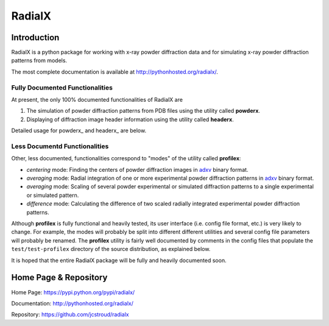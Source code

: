 =========
 RadialX 
=========

Introduction
------------

RadialX is a python package for working with x-ray
powder diffraction data and for simulating
x-ray powder diffraction patterns from models.

The most complete documentation is available at
http://pythonhosted.org/radialx/.

Fully Documented Functionalities
~~~~~~~~~~~~~~~~~~~~~~~~~~~~~~~~~

At present, the only 100% documented functionalities of RadialX are

1. The simulation of powder diffraction patterns
   from PDB files using the utility called **powderx**.

2. Displaying of diffraction image header information
   using the utility called **headerx**.

Detailed usage for powderx_ and headerx_ are below.

Less Documentd Functionalities
~~~~~~~~~~~~~~~~~~~~~~~~~~~~~~

Other, less documented, functionalities correspond to "modes" of the
utility called **profilex**:

- *centering* mode: Finding the centers of powder diffraction images
  in adxv_ binary format.
- *averaging* mode: Radial integration of one or
  more experimental powder diffraction patterns in adxv_ binary format.
- *averaging* mode: Scaling of several powder experimental or simulated
  diffraction patterns to a single experimental or simulated pattern.
- *difference* mode: Calculating the difference of two scaled
  radially integrated experimental powder diffraction patterns.

Although **profilex** is fully functional and heavily tested, its
user interface (i.e. config file format, etc.) is very likely to
change. For example, the modes will probably be split into different
different utilities and several config file parameters will
probably be renamed. The **profilex** utility is fairly well documented by
comments in the config files that populate the ``test/test-profilex``
directory of the source distribution, as explained below.

It is hoped that the entire RadialX package will be fully
and heavily documented soon.

.. _adxv: http://www.scripps.edu/~arvai/adxv.html


Home Page & Repository
----------------------

Home Page: https://pypi.python.org/pypi/radialx/

Documentation: http://pythonhosted.org/radialx/

Repository: https://github.com/jcstroud/radialx
